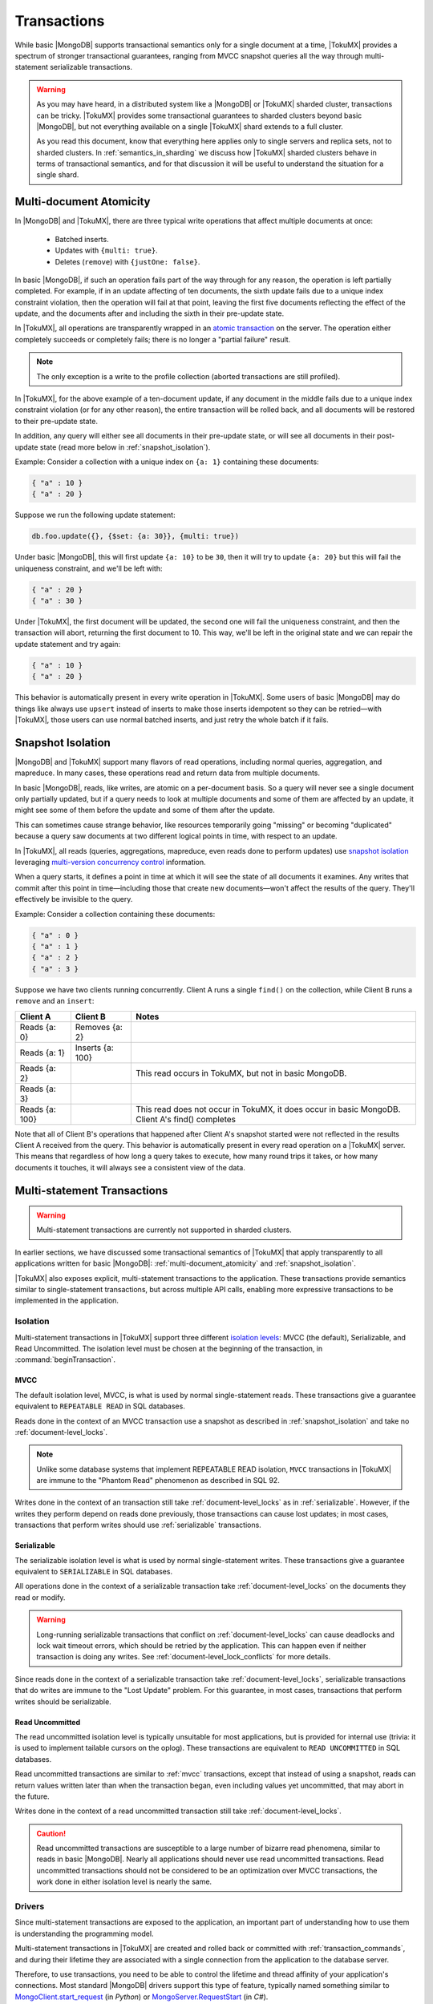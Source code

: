 .. _transactions:

============
Transactions
============

While basic |MongoDB| supports transactional semantics only for a single document at a time, |TokuMX| provides a spectrum of stronger transactional guarantees, ranging from MVCC snapshot queries all the way through multi-statement serializable transactions.

.. warning:: 
 As you may have heard, in a distributed system like a |MongoDB| or |TokuMX| sharded cluster, transactions can be tricky. |TokuMX| provides some transactional guarantees to sharded clusters beyond basic |MongoDB|, but not everything available on a single |TokuMX| shard extends to a full cluster.
 
 As you read this document, know that everything here applies only to single servers and replica sets, not to sharded clusters. In :ref:`semantics_in_sharding` we discuss how |TokuMX| sharded clusters behave in terms of transactional semantics, and for that discussion it will be useful to understand the situation for a single shard.

.. _multi-document_atomicity:

Multi-document Atomicity
========================

In |MongoDB| and |TokuMX|, there are three typical write operations that affect multiple documents at once:

 * Batched inserts.
 * Updates with ``{multi: true}``.
 * Deletes (``remove``) with ``{justOne: false}``.

In basic |MongoDB|, if such an operation fails part of the way through for any reason, the operation is left partially completed. For example, if in an update affecting of ten documents, the sixth update fails due to a unique index constraint violation, then the operation will fail at that point, leaving the first five documents reflecting the effect of the update, and the documents after and including the sixth in their pre-update state.

In |TokuMX|, all operations are transparently wrapped in an `atomic transaction <https://en.wikipedia.org/wiki/Atomicity_(database_systems)>`_ on the server. The operation either completely succeeds or completely fails; there is no longer a "partial failure" result.

.. note:: 
 The only exception is a write to the profile collection (aborted transactions are still profiled).

In |TokuMX|, for the above example of a ten-document update, if any document in the middle fails due to a unique index constraint violation (or for any other reason), the entire transaction will be rolled back, and all documents will be restored to their pre-update state.

In addition, any query will either see all documents in their pre-update state, or will see all documents in their post-update state (read more below in :ref:`snapshot_isolation`).

Example:
Consider a collection with a unique index on ``{a: 1}`` containing these documents:

.. code-block:: javascript

  { "a" : 10 }
  { "a" : 20 }

Suppose we run the following update statement:

.. code-block:: javascript

  db.foo.update({}, {$set: {a: 30}}, {multi: true})

Under basic |MongoDB|, this will first update ``{a: 10}`` to be ``30``, then it will try to update ``{a: 20}`` but this will fail the uniqueness constraint, and we'll be left with:

.. code-block:: javascript

 { "a" : 20 }
 { "a" : 30 }
 
Under |TokuMX|, the first document will be updated, the second one will fail the uniqueness constraint, and then the transaction will abort, returning the first document to 10. This way, we'll be left in the original state and we can repair the update statement and try again:

.. code-block:: javascript

  { "a" : 10 }
  { "a" : 20 }

This behavior is automatically present in every write operation in |TokuMX|. Some users of basic |MongoDB| may do things like always use ``upsert`` instead of inserts to make those inserts idempotent so they can be retried—with |TokuMX|, those users can use normal batched inserts, and just retry the whole batch if it fails.

.. _snapshot_isolation:

Snapshot Isolation
==================

|MongoDB| and |TokuMX| support many flavors of read operations, including normal queries, aggregation, and mapreduce. In many cases, these operations read and return data from multiple documents.

In basic |MongoDB|, reads, like writes, are atomic on a per-document basis. So a query will never see a single document only partially updated, but if a query needs to look at multiple documents and some of them are affected by an update, it might see some of them before the update and some of them after the update.

This can sometimes cause strange behavior, like resources temporarily going "missing" or becoming "duplicated" because a query saw documents at two different logical points in time, with respect to an update.

In |TokuMX|, all reads (queries, aggregations, mapreduce, even reads done to perform updates) use `snapshot isolation <https://en.wikipedia.org/wiki/Snapshot_isolation>`_ leveraging `multi-version concurrency control <https://en.wikipedia.org/wiki/Multiversion_concurrency_control>`_ information.

When a query starts, it defines a point in time at which it will see the state of all documents it examines. Any writes that commit after this point in time—including those that create new documents—won't affect the results of the query. They'll effectively be invisible to the query.

Example:
Consider a collection containing these documents:

.. code-block:: javascript

  { "a" : 0 }
  { "a" : 1 }
  { "a" : 2 }
  { "a" : 3 }

Suppose we have two clients running concurrently. Client A runs a single ``find()`` on the collection, while Client B runs a ``remove`` and an ``insert``:

============== ================ ===================================================================
Client A       Client B         Notes
============== ================ ===================================================================
                                Client A's find() begins
Reads {a: 0}   Removes {a: 2}  
Reads {a: 1}   Inserts {a: 100}    
Reads {a: 2}                    This read occurs in TokuMX, but not in basic MongoDB.
Reads {a: 3}        
Reads {a: 100}                  This read does not occur in TokuMX, it does occur in basic MongoDB.
                                Client A's find() completes
============== ================ ===================================================================

Note that all of Client B's operations that happened after Client A's snapshot started were not reflected in the results Client A received from the query.
This behavior is automatically present in every read operation on a |TokuMX| server. This means that regardless of how long a query takes to execute, how many round trips it takes, or how many documents it touches, it will always see a consistent view of the data.

.. _multi-statement_transactions:

Multi-statement Transactions
============================

.. warning:: 
 Multi-statement transactions are currently not supported in sharded clusters.

In earlier sections, we have discussed some transactional semantics of |TokuMX| that apply transparently to all applications written for basic |MongoDB|: :ref:`multi-document_atomicity` and :ref:`snapshot_isolation`.

|TokuMX| also exposes explicit, multi-statement transactions to the application. These transactions provide semantics similar to single-statement transactions, but across multiple API calls, enabling more expressive transactions to be implemented in the application.

.. _isolation:

Isolation
---------

Multi-statement transactions in |TokuMX| support three different `isolation levels <https://en.wikipedia.org/wiki/Isolation_(database_systems)>`_: MVCC (the default), Serializable, and Read Uncommitted. The isolation level must be chosen at the beginning of the transaction, in :command:`beginTransaction`.

.. _mvcc:

MVCC
^^^^

The default isolation level, MVCC, is what is used by normal single-statement reads. These transactions give a guarantee equivalent to ``REPEATABLE READ`` in SQL databases.

Reads done in the context of an MVCC transaction use a snapshot as described in :ref:`snapshot_isolation` and take no :ref:`document-level_locks`.

.. note:: 
 Unlike some database systems that implement REPEATABLE READ isolation, ``MVCC`` transactions in |TokuMX| are immune to the "Phantom Read" phenomenon as described in SQL 92.

Writes done in the context of an transaction still take :ref:`document-level_locks` as in :ref:`serializable`. However, if the writes they perform depend on reads done previously, those transactions can cause lost updates; in most cases, transactions that perform writes should use :ref:`serializable` transactions.

.. _serializable:

Serializable
^^^^^^^^^^^^

The serializable isolation level is what is used by normal single-statement writes. These transactions give a guarantee equivalent to ``SERIALIZABLE`` in SQL databases.

All operations done in the context of a serializable transaction take :ref:`document-level_locks` on the documents they read or modify.

.. warning:: 
 Long-running serializable transactions that conflict on :ref:`document-level_locks` can cause deadlocks and lock wait timeout errors, which should be retried by the application. This can happen even if neither transaction is doing any writes. See :ref:`document-level_lock_conflicts` for more details.

Since reads done in the context of a serializable transaction take :ref:`document-level_locks`, serializable transactions that do writes are immune to the "Lost Update" problem. For this guarantee, in most cases, transactions that perform writes should be serializable.

.. _read_uncommitted:

Read Uncommitted
^^^^^^^^^^^^^^^^

The read uncommitted isolation level is typically unsuitable for most applications, but is provided for internal use (trivia: it is used to implement tailable cursors on the oplog). These transactions are equivalent to ``READ UNCOMMITTED`` in SQL databases.

Read uncommitted transactions are similar to :ref:`mvcc` transactions, except that instead of using a snapshot, reads can return values written later than when the transaction began, even including values yet uncommitted, that may abort in the future.

Writes done in the context of a read uncommitted transaction still take :ref:`document-level_locks`.

.. caution::
  Read uncommitted transactions are susceptible to a large number of bizarre read phenomena, similar to reads in basic |MongoDB|. Nearly all applications should never use read uncommitted transactions.
  Read uncommitted transactions should not be considered to be an optimization over MVCC transactions, the work done in either isolation level is nearly the same.

.. _drivers:

Drivers
-------

Since multi-statement transactions are exposed to the application, an important part of understanding how to use them is understanding the programming model.

Multi-statement transactions in |TokuMX| are created and rolled back or committed with :ref:`transaction_commands`, and during their lifetime they are associated with a single connection from the application to the database server.

Therefore, to use transactions, you need to be able to control the lifetime and thread affinity of your application's connections. Most standard |MongoDB| drivers support this type of feature, typically named something similar to `MongoClient.start_request <http://api.mongodb.org/python/current/api/pymongo/mongo_client.html#pymongo.mongo_client.MongoClient.start_request>`_ (in *Python*) or `MongoServer.RequestStart <http://api.mongodb.org/csharp/1.0/html/d751ceee-e249-f039-120e-fc9c1d440d60.htm>`_ (in *C#*).

When a thread in your application wants to execute a multi-statement transaction, it must reserve a connection for its exclusive use for the duration of the transaction, and it must use only that connection to perform operations comprising that transaction.

.. caution:: 
  Failure to properly manage connection-thread affinity while using multi-statement transactions can result in two possible failure modes:
    * If another thread uses your connection while you are executing a transaction, their operations will be included in your transaction, including the possible accidental commit or rollback of your transaction, or the accidental failure to begin a transaction while your transaction is live on your connection.

    * If you use another thread's connection while you are intending to execute a transaction, those operations performed on the other connection will not be part of your transaction and may be independently committed or aborted separate from your transaction.

.. important:: 

  Some language drivers, for example `node-mongodb-native <http://mongodb.github.io/node-mongodb-native/>`_, do not have a way to express this type of relationship between a connection and a thread (or in the case of node.js, an execution context). These drivers currently make it impossible to use TokuMX's multi-statement transactions in a meaningful way unless each process can be considered a single thread of execution, though there are some community efforts to add this capability.

.. _trans_commands:

Commands
--------

Multi-statement transactions are managed by running three commands over a connection: :command:`beginTransaction`, :command:`commitTransaction`, and :command:`rollbackTransaction`. See :ref:`transaction_commands` for more details.

.. _semantics_in_sharding:

Semantics in Sharding
=====================

|TokuMX| sharded clusters cannot provide some of the transactional semantics described above without making a big trade-off in performance. However, |TokuMX| sharded clusters can still provide some guarantees to the application that are stronger than what basic |MongoDB| provides. In this section, we'll describe how each of the above concepts works with sharding.

.. _atomicity_in_sharding:

Atomicity in Sharding
---------------------

In a sharded cluster, |TokuMX| provides atomicity on a per-shard basis. :ref:`multi-document writes <multi-document_atomicity>` that target a single shard are done atomically just as in a replica set. This is always the case for unsharded collections.

A batch of inserts to a sharded collection targets a single shard (and is therefore atomic) if all documents in the batch have the same shard key. Updates with ``{multi: true}`` and removes with ``{justOne: false}`` target a single shard (and are therefore atomic) if the query parameter contains an equality clause on the shard key.

Example:
Consider a sharded collection with the shard key {sk: 1}. The following operations always target a single shard:

.. code-block:: javascript

  db.foo.insert([{x: 1, sk: 42},
                {x: 2, sk: 42},
                {x: 3: sk: 42}])
  db.foo.update({sk: 42}, {$set: {isAnswer: true}}, {multi: true})
  db.foo.remove({sk: 42, x: {$gt: 10}}, false)

By contrast, the following operations do not necessarily target a single shard, and therefore may not be atomic:

.. code-block:: javascript
                              
  db.foo.insert([{x: 1, sk: 42},
                {x: 2, sk: 43},
                {x: 3: sk: 44}])
  db.foo.update({sk: {$gte: 43}}, {$set: {isAnswer: false}}, {multi: true})
  db.foo.remove({sk: {$lt: 42}, x: 10}, false)

In addition, `tag-aware sharding <http://docs.mongodb.org/manual/core/tag-aware-sharding/>`_ can be used to make more operations atomic. If you assign a chunk range to a tag which only has one shard, then all operations that affect only that range will also be atomic.

.. warning::
  There is an issue in :program:`mongos` where chunks can span multiple tag ranges. If this happens, it can mean that some documents may not reside on the shard they should according to tag assignments. This could destroy atomicity of operations on the affected tag ranges. To prevent this problem, you should `create splits <http://docs.mongodb.org/manual/tutorial/split-chunks-in-sharded-cluster/>`_ on your tag boundaries.

.. _query_behavior_in_sharding:

Query Behavior in Sharding
--------------------------

Like writes, reads in |TokuMX| sharded clusters have their normal transactional semantics on a single-shard basis. A query that only targets a single shard (see "`Query Isolation <http://docs.mongodb.org/manual/core/sharding-shard-key/#query-isolation>`_") gets the benefit of all of the :ref:`snapshot_isolation` benefits of a single server or replica set.

Example:
Consider a sharded collection with the shard key {sk: 1}. The following operations always target a single shard:

.. code-block:: javascript

  db.foo.find({sk: 42})
  db.foo.find({sk: 42, a: {$gt: 100, $lte: 200}})
  db.foo.aggregate([{$match: {sk: 42}},
        {$group: {_id: null, count: {$sum: 1}}}])

By contrast, the following operations do not necessarily target a single shard, and therefore may not be totally consistent snapshots:

.. code-block:: javascript

  db.foo.find({sk: {$gt: 42}})
  db.foo.find({a: {$gt: 100, $lte: 200}})
  db.foo.aggregate([{$match: {"author.last": "Leiserson"}},
        {$group: {_id: null, count: {$sum: 1}}}])

Queries that span multiple shards use one MVCC snapshot on each shard, but in the presence of writes that span multiple shards, the reads and writes may be done in an order that is not linearizable.

.. note::
  If all writes in your application happen to target a single shard, then queries that span multiple shards can exhibit some linearizability. Multiple such queries may not linearize in a coherent way, but each query individually, taken along with the universe of writes done to the cluster, will be linearizable, though this property is of limited value and is hard to reason about.

